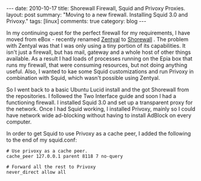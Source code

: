 #+STARTUP: showall indent
#+STARTUP: hidestars
#+OPTIONS: H:3 num:nil tags:nil toc:nil timestamps:nil

#+BEGIN_HTML
---
date: 2010-10-17
title: Shorewall Firewall, Squid and Privoxy Proxies.
layout: post
summary: "Moving to a new firewall. Installing Squid 3.0 and Privoxy."
tags: [linux]
comments: true
category: blog
---
#+END_HTML

In my continuing quest for the perfect firewall for my requirements, I
have moved from eBox - recently renamed [[http://www.zentyal.org/][Zentyal]] to [[http://www.shorewall.net][Shorewall]] . The
problem with Zentyal was that I was only using a tiny portion of its
capabilities. It isn't just a firewall, but has mail, gateway and a
whole host of other things available. As a result I had loads of
processes running on the Epia box that runs my firewall, that were
consuming resources, but not doing anything useful. Also, I wanted to
kae some Squid customizations and run Privoxy in combination with
Squid, which wasn't possible using Zentyal.

So I went back to a basic Ubuntu Lucid install and the got Shorewall
from the repositories. I followed the Two Interface guide and soon I
had a functioning firewall. I installed Squid 3.0 and set up a
transparent proxy for the network. Once I had Squid working, I
installed Privoxy, mainly so I could have network wide ad-blocking
without having to install AdBlock on every computer.

In order to get Squid to use Privoxy as a cache peer, I added the
following to the end of my squid.conf:

#+BEGIN_SRC emacs-shell
  # Use privoxy as a cache peer.
  cache_peer 127.0.0.1 parent 8118 7 no-query

  # Forward all the rest to Privoxy
  never_direct allow all
#+END_SRC
